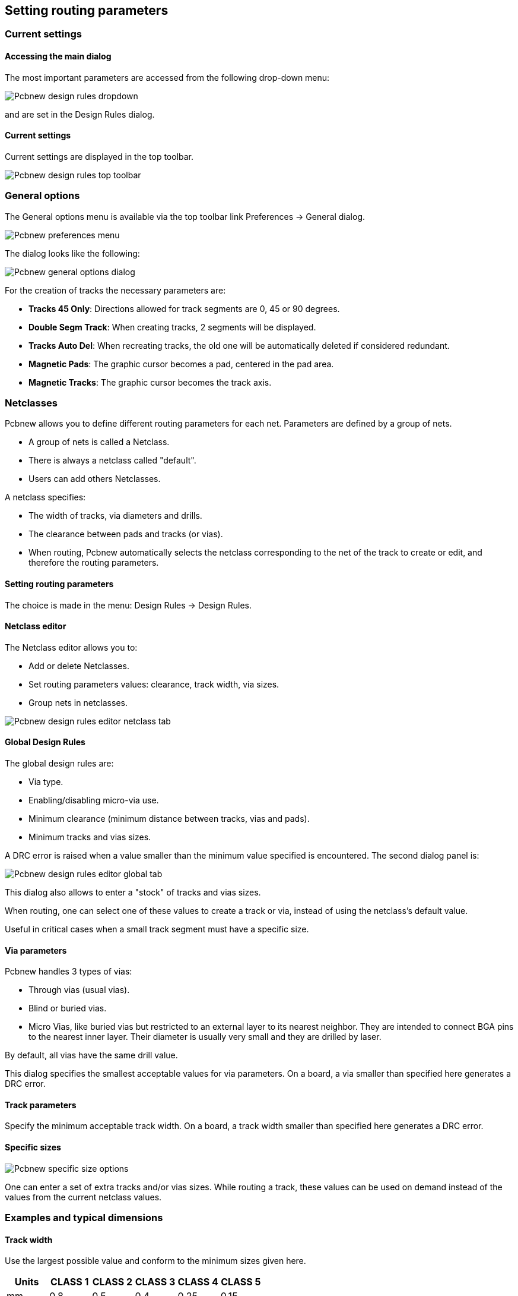 
== Setting routing parameters

=== Current settings

==== Accessing the main dialog

The most important parameters are accessed from the following
drop-down menu:

image:images/Pcbnew_design_rules_dropdown.png[]

and are set in the Design Rules dialog.

==== Current settings

Current settings are displayed in the top toolbar.

image:images/Pcbnew_design_rules_top_toolbar.png[]

=== General options

The General options menu is available via the top toolbar link Preferences → General dialog.

image:images/Pcbnew_preferences_menu.png[]

The dialog looks like the following:

image:images/Pcbnew_general_options_dialog.png[]

For the creation of tracks the necessary parameters are:

* *Tracks 45 Only*: Directions allowed for track segments are 0, 45 or
  90 degrees.
* *Double Segm Track*: When creating tracks, 2 segments will be
  displayed.
* *Tracks Auto Del*: When recreating tracks, the old one will be
  automatically deleted if considered redundant.
* *Magnetic Pads*: The graphic cursor becomes a pad, centered in the
  pad area.
* *Magnetic Tracks*: The graphic cursor becomes the track axis.

=== Netclasses

Pcbnew allows you to define different routing parameters for each
net. Parameters are defined by a group of nets.

* A group of nets is called a Netclass.
* There is always a netclass called "default".
* Users can add others Netclasses.

A netclass specifies:

* The width of tracks, via diameters and drills.
* The clearance between pads and tracks (or vias).
* When routing, Pcbnew automatically selects the netclass corresponding
  to the net of the track to create or edit, and therefore the routing
  parameters.

==== Setting routing parameters

The choice is made in the menu: Design Rules → Design Rules.

==== Netclass editor

The Netclass editor allows you to:

* Add or delete Netclasses.
* Set routing parameters values: clearance, track width, via sizes.
* Group nets in netclasses.

image:images/Pcbnew_design_rules_editor_netclass_tab.png[]

==== Global Design Rules

The global design rules are:

* Via type.
* Enabling/disabling micro-via use.
* Minimum clearance (minimum distance between tracks, vias and pads).
* Minimum tracks and vias sizes.

A DRC error is raised when a value smaller than the minimum value
specified is encountered. The second dialog panel is:

image:images/Pcbnew_design_rules_editor_global_tab.png[]

This dialog also allows to enter a "stock" of tracks and vias sizes.

When routing, one can select one of these values to create a track or
via, instead of using the netclass's default value.

Useful in critical cases when a small track segment must have a
specific size.

==== Via parameters

Pcbnew handles 3 types of vias:

* Through vias (usual vias).
* Blind or buried vias.
* Micro Vias, like buried vias but restricted to an external layer to
  its nearest neighbor. They are intended to connect BGA pins to the
  nearest inner layer. Their diameter is usually very small and they are
  drilled by laser.

By default, all vias have the same drill value.

This dialog specifies the smallest acceptable values for via
parameters. On a board, a via smaller than specified here generates
a DRC error.

==== Track parameters

Specify the minimum acceptable track width. On a board, a track
width smaller than specified here generates a DRC error.

==== Specific sizes

image:images/Pcbnew_specific_size_options.png[]

One can enter a set of extra tracks and/or vias sizes. While routing
a track, these values can be used on demand instead of the values
from the current netclass values.

=== Examples and typical dimensions

==== Track width

Use the largest possible value and conform to the minimum sizes given
here.

[options="header"]
|====
| Units | CLASS 1 | CLASS 2 | CLASS 3 | CLASS 4 | CLASS 5
| mm | 0.8 | 0.5 | 0.4 | 0.25 | 0.15
| mils | 31 | 20 | 16 | 10 | 6
|====

==== Insulation (clearance)

[options="header"]
|====
| Units | CLASS 1 | CLASS 2 | CLASS 3 | CLASS 4 | CLASS 5
| mm | 0.7 | 0.5 | 0.35 | 0.23 | 0.15
| mils | 27 | 20 | 14 | 9 | 6
|====

Usually, the minimum clearance is very similar to the minimum track
width.

=== Examples

==== Rustic

* Clearance: 0.35mm (0.0138 inches).
* Track width: 0.8mm (0.0315 inches).
* Pad diameter for ICs and vias: 1.91mm (0.0750  inches ).
* Pad diameter for discrete components: 2.54mm (0.1 inches).
* Ground track width: 2.54mm (0.1 inches).

image:images/Pcbnew_dr_example_rustic.png[]

==== Standard

* Clearance: 0.35mm (0.0138  inches).
* Track width: 0.5mm (0.0127  inches).
* Pad diameter for ICs: make them elongated in order to allow tracks to pass between IC pads and yet have the pads offer a sufficient adhesive surface (1.27 x 2.54 mm -->0.05x 0.1 inches).
* Vias: 1.27mm (0.0500  inches).

image:images/Pcbnew_dr_example_standard.png[]

=== Manual routing

Manual routing is often recommended, because it is the only method
offering control over routing priorities. For example, it is
preferable to start by routing power tracks, making them wide and
short and keeping analog and digital supplies well separated. Later,
sensitive signal tracks should be routed. Amongst other problems,
automatic routing often requires many vias. However, automatic
routing can offer a useful insight into the positioning of modules.
With experience, you will probably find that the automatic router is
useful for quickly routing the 'obvious' tracks, but the remaining
tracks will best be routed by hand.

=== Help when creating tracks

Pcbnew can display the full ratsnest, if the button
image:images/icons/modratsnest.png[] is activated.

The button image:images/icons/net_highlight.png[] allows one to highlight a
net (click to a pad or an existing track to highlight the corresponding
net).

The DRC checks tracks in real time while creating them. One cannot
create a track which does not match the DRC rules. It is possible to
disable the DRC by clicking on the button. This is, however, not
recommended, use it only in specific cases.

==== Creating tracks

A track can be created by clicking on the button
image:images/icons/add_tracks.png[]. A new track must
start on a pad or on another track, because Pcbnew must know the
net used for the new track (in order to match the DRC rules).

image:images/Pcbnew_creating_new_track.png[]

When creating a new track, Pcbnew shows links to nearest
unconnected pads, link number set in option "Max. Links" in General
Options.

End the track by double-clicking, by the pop-up menu or by its hot key.

image:images/Pcbnew_track_in_progres_context.png[]

==== Moving and dragging tracks

When the button image:images/icons/add_tracks.png[] is active, the
track where the cursor is positioned can be moved with the hotkey 'M'.
If you want to drag the track you can use the hotkey 'G'.

==== Via Insertion

A via can be inserted only when a track is in progress:

* By the pop-up menu.
* By the hotkey 'V'.
* By switching to a new copper layer using the appropriate hotkey.

=== Select/edit the track width and via size

When clicking on a track or a pad, Pcbnew automatically selects the corresponding Netclass, and the track size and vias dimensions are derived from this netclass.

As previously seen, the Global Design Rules editor has a tool to insert
extra tracks and vias sizes.

* The horizontal toolbar can be used to select a size.
* When the button image:images/icons/add_tracks.png[] is active,
  the current track width can be selected from the pop-up menu
  (accessible as well when creating a track).
* The user can utilize the default Netclasses values or a specified value.

==== Using the horizontal toolbar

image:images/Pcbnew_track_toolbar.png[]

[cols="2,3"]
|=====
| image:images/Pcbnew_track_toolbar_track_width_selection.png[]
| Track width selection. The symbol * is a mark for default Netclass
value selection.
| image:images/Pcbnew_track_toolbar_track_width_selection_in_use.png[]
| Selecting a specific track width value.
The first value in list is always the netclass value.
Others values are tracks widths entered from the Global Design Rules editor.
| image:images/Pcbnew_track_toolbar_via_size_selection.png[]
| Via size selection.
The symbol * is a mark for default Netclass value selection.
| image:images/Pcbnew_track_toolbar_via_size_selection_in_use.png[]
| Selecting a specific via dimension value.
The first value in list is always the netclass value.
Others values are vias dimensions entered from the Global Design Rules editor.
| image:images/Pcbnew_track_toolbar_clearance_value.png[]
| Display the current clearance value.
This is the clearance value set in the current selected Netclass.
| image:images/Pcbnew_track_toolbar_netclass.png[]
| Current selected Netclass.
When clicking on a track or a pad, Pcbnew automatically selects the corresponding Netclass, and displays its name.
| image:images/icons/auto_track_width.png[]
| When enabled: Automatic track width selection.
When starting a track on an existing track, the new track has the same width as the existing track.
|=====

==== Using the pop-up menu

One can select a new size for routing, or change to a previously created
via or track segment:

image:images/Pcbnew_track_context_menu.png[]

If you want to change many via (or track) sizes, the best way is to
use a specific Netclass for the net(s) that must be edited (see
global changes).

=== Editing and changing tracks

==== Change a track

In many cases redrawing a track is required.

New track (in progress):

image:images/Pcbnew_new_track_in_progress.png[]

When finished:

image:images/Pcbnew_new_track_completed.png[]

Pcbnew will automatically remove the old track if it is redundant.

==== Global changes

Global tracks and via sizes dialog editor is accessible via the
pop-up window by right clicking on a track:

image:images/Pcbnew_track_global_edit_context_menu.png[]

The dialog editor allows global changes of tracks and/or vias for:

* The current net.
* The whole board.

image:images/Pcbnew_track_global_edit_dialog.png[]
